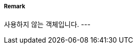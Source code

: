 // tag::LocalDirectionOfBuoyage[]
===== Remark
사용하지 않는 객체입니다.
---
// end::LocalDirectionOfBuoyage[]
